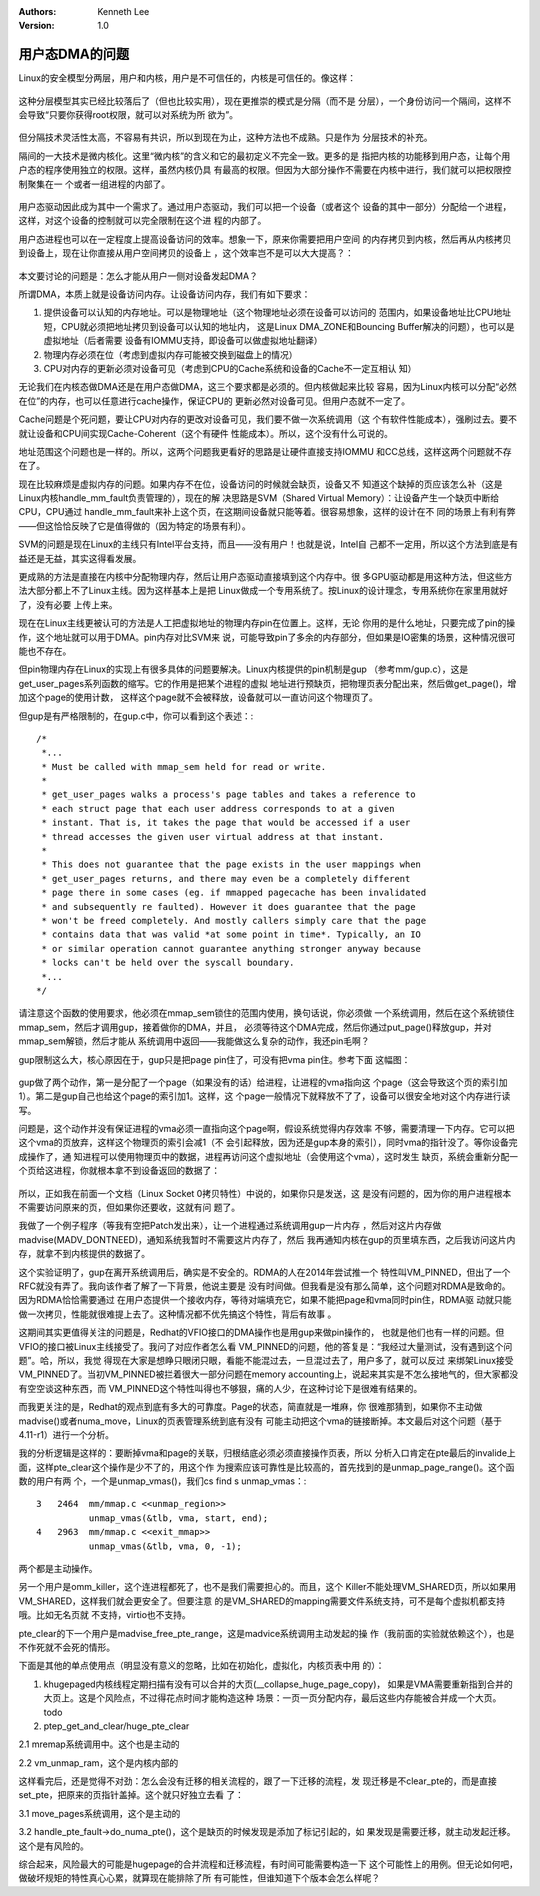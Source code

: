 .. Kenneth Lee 版权所有 2017-2020

:Authors: Kenneth Lee
:Version: 1.0

用户态DMA的问题
****************

Linux的安全模型分两层，用户和内核，用户是不可信任的，内核是可信任的。像这样：

        .. figure:: _static/OS隔间1.png

这种分层模型其实已经比较落后了（但也比较实用），现在更推崇的模式是分隔（而不是
分层），一个身份访问一个隔间，这样不会导致“只要你获得root权限，就可以对系统为所
欲为”。

        .. figure:: _static/OS隔间2.png

但分隔技术灵活性太高，不容易有共识，所以到现在为止，这种方法也不成熟。只是作为
分层技术的补充。

隔间的一大技术是微内核化。这里“微内核”的含义和它的最初定义不完全一致。更多的是
指把内核的功能移到用户态，让每个用户态的程序使用独立的权限。这样，虽然内核仍具
有最高的权限。但因为大部分操作不需要在内核中进行，我们就可以把权限控制聚集在一
个或者一组进程的内部了。

        .. figure:: _static/OS隔间3.png

用户态驱动因此成为其中一个需求了。通过用户态驱动，我们可以把一个设备（或者这个
设备的其中一部分）分配给一个进程，这样，对这个设备的控制就可以完全限制在这个进
程的内部了。

用户态进程也可以在一定程度上提高设备访问的效率。想象一下，原来你需要把用户空间
的内存拷贝到内核，然后再从内核拷贝到设备上，现在让你直接从用户空间拷贝的设备上
，这个效率岂不是可以大大提高？：

        .. figure:: _static/OS隔间4.png

本文要讨论的问题是：怎么才能从用户一侧对设备发起DMA？

所谓DMA，本质上就是设备访问内存。让设备访问内存，我们有如下要求：

1. 提供设备可以认知的内存地址。可以是物理地址（这个物理地址必须在设备可以访问的
   范围内，如果设备地址比CPU地址短，CPU就必须把地址拷贝到设备可以认知的地址内，
   这是Linux DMA_ZONE和Bouncing Buffer解决的问题），也可以是虚拟地址（后者需要
   设备有IOMMU支持，即设备可以做虚拟地址翻译）

2. 物理内存必须在位（考虑到虚拟内存可能被交换到磁盘上的情况）

3. CPU对内存的更新必须对设备可见（考虑到CPU的Cache系统和设备的Cache不一定互相认
   知）

无论我们在内核态做DMA还是在用户态做DMA，这三个要求都是必须的。但内核做起来比较
容易，因为Linux内核可以分配“必然在位”的内存，也可以任意进行cache操作，保证CPU的
更新必然对设备可见。但用户态就不一定了。

Cache问题是个死问题，要让CPU对内存的更改对设备可见，我们要不做一次系统调用（这
个有软件性能成本），强刷过去。要不就让设备和CPU间实现Cache-Coherent（这个有硬件
性能成本）。所以，这个没有什么可说的。

地址范围这个问题也是一样的。所以，这两个问题我更看好的思路是让硬件直接支持IOMMU
和CC总线，这样这两个问题就不存在了。

现在比较麻烦是虚拟内存的问题。如果内存不在位，设备访问的时候就会缺页，设备又不
知道这个缺掉的页应该怎么补（这是Linux内核handle_mm_fault负责管理的），现在的解
决思路是SVM（Shared Virtual Memory）：让设备产生一个缺页中断给CPU，CPU通过
handle_mm_fault来补上这个页，在这期间设备就只能等着。很容易想象，这样的设计在不
同的场景上有利有弊——但这恰恰反映了它是值得做的（因为特定的场景有利）。

SVM的问题是现在Linux的主线只有Intel平台支持，而且——没有用户！也就是说，Intel自
己都不一定用，所以这个方法到底是有益还是无益，其实这得看发展。

更成熟的方法是直接在内核中分配物理内存，然后让用户态驱动直接填到这个内存中。很
多GPU驱动都是用这种方法，但这些方法大部分都上不了Linux主线。因为这样基本上是把
Linux做成一个专用系统了。按Linux的设计理念，专用系统你在家里用就好了，没有必要
上传上来。

现在在Linux主线更被认可的方法是人工把虚拟地址的物理内存pin在位置上。这样，无论
你用的是什么地址，只要完成了pin的操作，这个地址就可以用于DMA。pin内存对比SVM来
说，可能导致pin了多余的内存部分，但如果是IO密集的场景，这种情况很可能也不存在。

但pin物理内存在Linux的实现上有很多具体的问题要解决。Linux内核提供的pin机制是gup
（参考mm/gup.c），这是get_user_pages系列函数的缩写。它的作用是把某个进程的虚拟
地址进行预缺页，把物理页表分配出来，然后做get_page()，增加这个page的使用计数，
这样这个page就不会被释放，设备就可以一直访问这个物理页了。

但gup是有严格限制的，在gup.c中，你可以看到这个表述：::

        /*
         *...
         * Must be called with mmap_sem held for read or write.
         *
         * get_user_pages walks a process's page tables and takes a reference to
         * each struct page that each user address corresponds to at a given
         * instant. That is, it takes the page that would be accessed if a user
         * thread accesses the given user virtual address at that instant.
         *
         * This does not guarantee that the page exists in the user mappings when
         * get_user_pages returns, and there may even be a completely different
         * page there in some cases (eg. if mmapped pagecache has been invalidated
         * and subsequently re faulted). However it does guarantee that the page
         * won't be freed completely. And mostly callers simply care that the page
         * contains data that was valid *at some point in time*. Typically, an IO
         * or similar operation cannot guarantee anything stronger anyway because
         * locks can't be held over the syscall boundary.
         *...
        */

请注意这个函数的使用要求，他必须在mmap_sem锁住的范围内使用，换句话说，你必须做
一个系统调用，然后在这个系统锁住mmap_sem，然后才调用gup，接着做你的DMA，并且，
必须等待这个DMA完成，然后你通过put_page()释放gup，并对mmap_sem解锁，然后才能从
系统调用中返回——我能做这么复杂的动作，我还pin毛啊？

gup限制这么大，核心原因在于，gup只是把page pin住了，可没有把vma pin住。参考下面
这幅图：

        .. figure:: _static/OS隔间5.png
        
gup做了两个动作，第一是分配了一个page（如果没有的话）给进程，让进程的vma指向这
个page（这会导致这个页的索引加1）。第二是gup自己也给这个page的索引加1。这样，这
个page一般情况下就释放不了了，设备可以很安全地对这个内存进行读写。

问题是，这个动作并没有保证进程的vma必须一直指向这个page啊，假设系统觉得内存效率
不够，需要清理一下内存。它可以把这个vma的页放弃，这样这个物理页的索引会减1（不
会引起释放，因为还是gup本身的索引），同时vma的指针没了。等你设备完成操作了，通
知进程可以使用物理页中的数据，进程再访问这个虚拟地址（会使用这个vma），这时发生
缺页，系统会重新分配一个页给这进程，你就根本拿不到设备返回的数据了：

        .. figure:: _static/OS隔间6.png

所以，正如我在前面一个文档（Linux Socket 0拷贝特性）中说的，如果你只是发送，这
是没有问题的，因为你的用户进程根本不需要访问原来的页，但如果你还要收，这就有问
题了。

我做了一个例子程序（等我有空把Patch发出来），让一个进程通过系统调用gup一片内存
，然后对这片内存做madvise(MADV_DONTNEED)，通知系统我暂时不需要这片内存了，然后
我再通知内核在gup的页里填东西，之后我访问这片内存，就拿不到内核提供的数据了。

这个实验证明了，gup在离开系统调用后，确实是不安全的。RDMA的人在2014年尝试推一个
特性叫VM_PINNED，但出了一个RFC就没有弄了。我向该作者了解了一下背景，他说主要是
没有时间做。但我看是没有那么简单，这个问题对RDMA是致命的。因为RDMA恰恰需要通过
在用户态提供一个接收内存，等待对端填充它，如果不能把page和vma同时pin住，RDMA驱
动就只能做一次拷贝，性能就很难提上去了。这种情况都不优先搞这个特性，背后有故事
。

这期间其实更值得关注的问题是，Redhat的VFIO接口的DMA操作也是用gup来做pin操作的，
也就是他们也有一样的问题。但VFIO的接口被Linux主线接受了。我问了对应作者怎么看
VM_PINNED的问题，他的答复是：“我经过大量测试，没有遇到这个问题”。哈，所以，我觉
得现在大家是想睁只眼闭只眼，看能不能混过去，一旦混过去了，用户多了，就可以反过
来绑架Linux接受VM_PINNED了。当初VM_PINNED被拦着很大一部分问题在memory
accounting上，说起来其实是不怎么接地气的，但大家都没有空空谈这种东西，而
VM_PINNED这个特性叫得也不够狠，痛的人少，在这种讨论下是很难有结果的。

而我更关注的是，Redhat的观点到底有多大的可靠度。Page的状态，简直就是一堆麻，你
很难那猜到，如果你不主动做madvise()或者numa_move，Linux的页表管理系统到底有没有
可能主动把这个vma的链接断掉。本文最后对这个问题（基于4.11-r1）进行一个分析。

我的分析逻辑是这样的：要断掉vma和page的关联，归根结底必须必须直接操作页表，所以
分析入口肯定在pte最后的invalide上面，这样pte_clear这个操作是少不了的，用这个作
为搜索应该可靠性是比较高的，首先找到的是unmap_page_range()。这个函数的用户有两
个，一个是unmap_vmas()，我们cs find s unmap_vmas：::

        3   2464  mm/mmap.c <<unmap_region>>
                  unmap_vmas(&tlb, vma, start, end);
        4   2963  mm/mmap.c <<exit_mmap>>
                  unmap_vmas(&tlb, vma, 0, -1);

两个都是主动操作。

另一个用户是omm_killer，这个连进程都死了，也不是我们需要担心的。而且，这个
Killer不能处理VM_SHARED页，所以如果用VM_SHARED，这样我们就会更安全了。但要注意
的是VM_SHARED的mapping需要文件系统支持，可不是每个虚拟机都支持哦。比如无名页就
不支持，virtio也不支持。

pte_clear的下一个用户是madvise_free_pte_range，这是madvice系统调用主动发起的操
作（我前面的实验就依赖这个），也是不作死就不会死的情形。

下面是其他的单点使用点（明显没有意义的忽略，比如在初始化，虚拟化，内核页表中用
的）：

1. khugepaged内核线程定期扫描有没有可以合并的大页(__collapse_huge_page_copy)，
   如果是VMA需要重新指到合并的大页上。这是个风险点，不过得花点时间才能构造这种
   场景：一页一页分配内存，最后这些内存能被合并成一个大页。todo

2. ptep_get_and_clear/huge_pte_clear

2.1 mremap系统调用中。这个也是主动的

2.2 vm_unmap_ram，这个是内核内部的


这样看完后，还是觉得不对劲：怎么会没有迁移的相关流程的，跟了一下迁移的流程，发
现迁移是不clear_pte的，而是直接set_pte，把原来的页指针盖掉。这个就只好独立去看
了：

3.1 move_pages系统调用，这个是主动的

3.2 handle_pte_fault->do_numa_pte()，这个是缺页的时候发现是添加了标记引起的，如
果发现是需要迁移，就主动发起迁移。这个是有风险的。


综合起来，风险最大的可能是hugepage的合并流程和迁移流程，有时间可能需要构造一下
这个可能性上的用例。但无论如何吧，做破坏规矩的特性真心心累，就算现在能排除了所
有可能性，但谁知道下个版本会怎么样呢？
